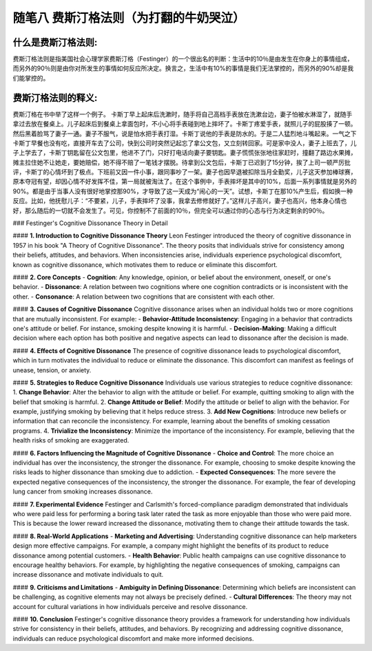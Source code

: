 随笔八 费斯汀格法则（为打翻的牛奶哭泣）
======================

什么是费斯汀格法则:
-----------------------------------------------------------------------------------------------------

费斯汀格法则是指美国社会心理学家费斯汀格（Festinger）的一个很出名的判断：生活中的10％是由发生在你身上的事情组成，而另外的90％则是由你对所发生的事情如何反应所决定。换言之，生活中有10%的事情是我们无法掌控的，而另外的90%却是我们能掌控的。


费斯汀格法则的释义:
-----------------------------------------------------------------------------------------------------

费斯汀格在书中举了这样一个例子。
卡斯丁早上起床后洗漱时，随手将自己高档手表放在洗漱台边，妻子怕被水淋湿了，就随手拿过去放在餐桌上。儿子起床后到餐桌上拿面包时，不小心将手表碰到地上摔坏了。卡斯丁疼爱手表，就照儿子的屁股揍了一顿。然后黑着脸骂了妻子一通。妻子不服气，说是怕水把手表打湿。卡斯丁说他的手表是防水的。于是二人猛烈地斗嘴起来。一气之下卡斯丁早餐也没有吃，直接开车去了公司，快到公司时突然记起忘了拿公文包，又立刻转回家。可是家中没人，妻子上班去了，儿子上学去了，卡斯丁钥匙留在公文包里，他进不了门，只好打电话向妻子要钥匙。妻子慌慌张张地往家赶时，撞翻了路边水果摊，摊主拉住她不让她走，要她赔偿，她不得不赔了一笔钱才摆脱。待拿到公文包后，卡斯丁已迟到了15分钟，挨了上司一顿严厉批评，卡斯丁的心情坏到了极点。下班前又因一件小事，跟同事吵了一架。妻子也因早退被扣除当月全勤奖，儿子这天参加棒球赛，原本夺冠有望，却因心情不好发挥不佳，第一局就被淘汰了。在这个事例中，手表摔坏是其中的10%，后面一系列事情就是另外的90%。都是由于当事人没有很好地掌控那90%，才导致了这一天成为“闹心的一天”。试想，卡斯丁在那10%产生后，假如换一种反应。比如，他抚慰儿子：“不要紧，儿子，手表摔坏了没事，我拿去修修就好了。”这样儿子高兴，妻子也高兴，他本身心情也好，那么随后的一切就不会发生了。可见，你控制不了前面的10％，但完全可以通过你的心态与行为决定剩余的90％。


### Festinger's Cognitive Dissonance Theory in Detail

#### **1. Introduction to Cognitive Dissonance Theory**
Leon Festinger introduced the theory of cognitive dissonance in 1957 in his book "A Theory of Cognitive Dissonance". The theory posits that individuals strive for consistency among their beliefs, attitudes, and behaviors. When inconsistencies arise, individuals experience psychological discomfort, known as cognitive dissonance, which motivates them to reduce or eliminate this discomfort.

#### **2. Core Concepts**
- **Cognition**: Any knowledge, opinion, or belief about the environment, oneself, or one's behavior.
- **Dissonance**: A relation between two cognitions where one cognition contradicts or is inconsistent with the other.
- **Consonance**: A relation between two cognitions that are consistent with each other.

#### **3. Causes of Cognitive Dissonance**
Cognitive dissonance arises when an individual holds two or more cognitions that are mutually inconsistent. For example:
- **Behavior-Attitude Inconsistency**: Engaging in a behavior that contradicts one's attitude or belief. For instance, smoking despite knowing it is harmful.
- **Decision-Making**: Making a difficult decision where each option has both positive and negative aspects can lead to dissonance after the decision is made.

#### **4. Effects of Cognitive Dissonance**
The presence of cognitive dissonance leads to psychological discomfort, which in turn motivates the individual to reduce or eliminate the dissonance. This discomfort can manifest as feelings of unease, tension, or anxiety.

#### **5. Strategies to Reduce Cognitive Dissonance**
Individuals use various strategies to reduce cognitive dissonance:
1. **Change Behavior**: Alter the behavior to align with the attitude or belief. For example, quitting smoking to align with the belief that smoking is harmful.
2. **Change Attitude or Belief**: Modify the attitude or belief to align with the behavior. For example, justifying smoking by believing that it helps reduce stress.
3. **Add New Cognitions**: Introduce new beliefs or information that can reconcile the inconsistency. For example, learning about the benefits of smoking cessation programs.
4. **Trivialize the Inconsistency**: Minimize the importance of the inconsistency. For example, believing that the health risks of smoking are exaggerated.

#### **6. Factors Influencing the Magnitude of Cognitive Dissonance**
- **Choice and Control**: The more choice an individual has over the inconsistency, the stronger the dissonance. For example, choosing to smoke despite knowing the risks leads to higher dissonance than smoking due to addiction.
- **Expected Consequences**: The more severe the expected negative consequences of the inconsistency, the stronger the dissonance. For example, the fear of developing lung cancer from smoking increases dissonance.

#### **7. Experimental Evidence**
Festinger and Carlsmith's forced-compliance paradigm demonstrated that individuals who were paid less for performing a boring task later rated the task as more enjoyable than those who were paid more. This is because the lower reward increased the dissonance, motivating them to change their attitude towards the task.

#### **8. Real-World Applications**
- **Marketing and Advertising**: Understanding cognitive dissonance can help marketers design more effective campaigns. For example, a company might highlight the benefits of its product to reduce dissonance among potential customers.
- **Health Behavior**: Public health campaigns can use cognitive dissonance to encourage healthy behaviors. For example, by highlighting the negative consequences of smoking, campaigns can increase dissonance and motivate individuals to quit.

#### **9. Criticisms and Limitations**
- **Ambiguity in Defining Dissonance**: Determining which beliefs are inconsistent can be challenging, as cognitive elements may not always be precisely defined.
- **Cultural Differences**: The theory may not account for cultural variations in how individuals perceive and resolve dissonance.

#### **10. Conclusion**
Festinger's cognitive dissonance theory provides a framework for understanding how individuals strive for consistency in their beliefs, attitudes, and behaviors. By recognizing and addressing cognitive dissonance, individuals can reduce psychological discomfort and make more informed decisions.
